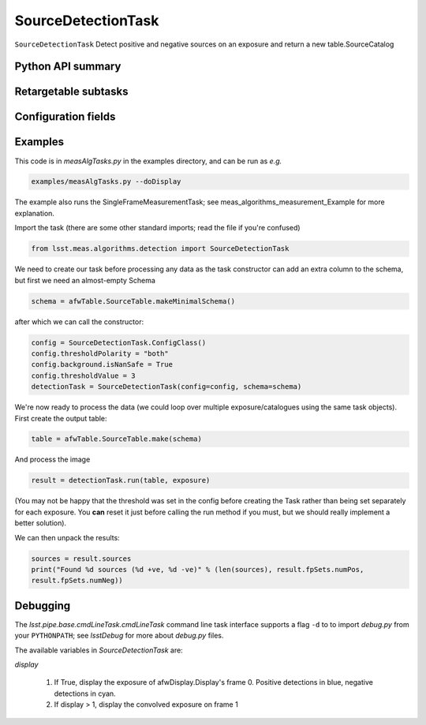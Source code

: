 .. lsst-task-topic:: lsst.meas.algorithms.detection.SourceDetectionTask

###################
SourceDetectionTask
###################

``SourceDetectionTask`` Detect positive and negative sources on an exposure
and return a new table.SourceCatalog

.. _lsst.meas.algorithms.SourceDetectionTask-api:

Python API summary
==================

.. lsst-task-api-summary:: lsst.meas.algorithms.SourceDetectionTask

.. _lsst.meas.algorithms.SourceDetectionTask-subtasks:

Retargetable subtasks
=====================

.. lsst-task-config-subtasks:: lsst.meas.algorithms.SourceDetectionTask

.. _lsst.meas.algorithms.SourceDetectionTask-configs:

Configuration fields
====================

.. lsst-task-config-fields:: lsst.meas.algorithms.SourceDetectionTask

.. _lsst.meas.algorithms.SourceDetectionTask-examples:

Examples
========

This code is in `measAlgTasks.py` in the examples directory, and can be run as *e.g.*

.. code-block:: bash

   examples/measAlgTasks.py --doDisplay

The example also runs the SingleFrameMeasurementTask; see meas_algorithms_measurement_Example
for more explanation.

Import the task (there are some other standard imports; read the file if you're confused)

.. code-block:: py

   from lsst.meas.algorithms.detection import SourceDetectionTask

We need to create our task before processing any data as the task constructor can add an
extra column to the schema, but first we need an almost-empty Schema

.. code-block:: py

   schema = afwTable.SourceTable.makeMinimalSchema()

after which we can call the constructor:

.. code-block:: py

  config = SourceDetectionTask.ConfigClass()
  config.thresholdPolarity = "both"
  config.background.isNanSafe = True
  config.thresholdValue = 3
  detectionTask = SourceDetectionTask(config=config, schema=schema)

We're now ready to process the data (we could loop over multiple exposure/catalogues using
the same task objects). First create the output table:

.. code-block:: py

   table = afwTable.SourceTable.make(schema)

And process the image

.. code-block:: py

   result = detectionTask.run(table, exposure)

(You may not be happy that the threshold was set in the config before creating the Task
rather than being set separately for each exposure. You **can** reset it just before calling
the run method if you must, but we should really implement a better solution).

We can then unpack the results:

.. code-block:: py

   sources = result.sources
   print("Found %d sources (%d +ve, %d -ve)" % (len(sources), result.fpSets.numPos,
   result.fpSets.numNeg))

.. _lsst.meas.algorithms.SourceDetectionTask-debug:

Debugging
=========

The `lsst.pipe.base.cmdLineTask.cmdLineTask` command line task interface
supports a flag ``-d`` to to import `debug.py` from your ``PYTHONPATH``; see
`lsstDebug` for more about `debug.py` files.

The available variables in `SourceDetectionTask` are:

`display`

        #. If True, display the exposure of afwDisplay.Display's frame 0. Positive detections
           in blue, negative detections in cyan.
        #. If display > 1, display the convolved exposure on frame 1
